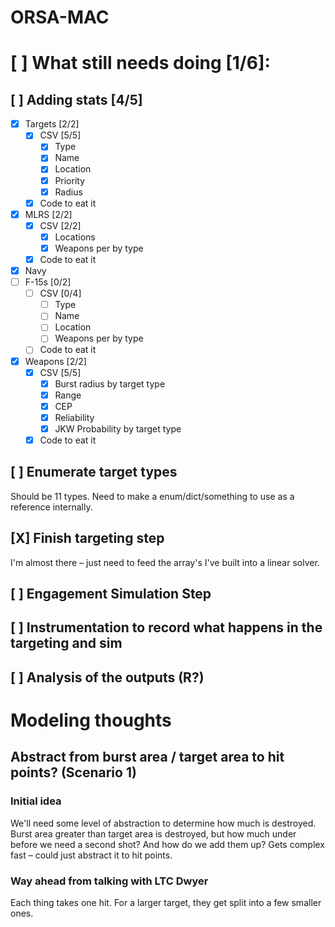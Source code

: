 * ORSA-MAC
:PROPERTIES:
:ID:       2e7a76a2-d48c-4695-a755-f38618d24ed5
:END:

* [ ] What still needs doing [1/6]:
:PROPERTIES:
:ID:       1da0159e-7a23-4d84-89a2-db6f66fe47ab
:END:
** [ ] Adding stats [4/5]
:PROPERTIES:
:ID:       baee5743-90cd-4117-94e2-857d30052232
:END:
- [X] Targets [2/2]
  - [X] CSV [5/5]
    - [X] Type
    - [X] Name
    - [X] Location
    - [X] Priority
    - [X] Radius
  - [X] Code to eat it
- [X] MLRS [2/2]
  - [X] CSV [2/2]
    - [X] Locations
    - [X] Weapons per by type
  - [X] Code to eat it
- [X] Navy
- [ ] F-15s [0/2]
  - [ ] CSV [0/4]
    - [ ] Type
    - [ ] Name
    - [ ] Location
    - [ ] Weapons per by type
  - [ ] Code to eat it
- [X] Weapons [2/2]
  - [X] CSV [5/5]
    - [X] Burst radius by target type
    - [X] Range
    - [X] CEP
    - [X] Reliability
    - [X] JKW Probability by target type
  - [X] Code to eat it
** [ ] Enumerate target types
:PROPERTIES:
:ID:       e24720f8-f379-496c-b4e3-323be3f2f6c6
:END:
Should be 11 types. Need to make a enum/dict/something to use as a reference internally.
** [X] Finish targeting step
:PROPERTIES:
:ID:       89b95e66-cfe4-4f30-bdbf-b230c6c878b5
:END:
I'm almost there -- just need to feed the array's I've built into a linear solver.
** [ ] Engagement Simulation Step
:PROPERTIES:
:ID:       35482981-40cb-4ba6-83e9-f600798b69c4
:END:
** [ ] Instrumentation to record what happens in the targeting and sim
:PROPERTIES:
:ID:       81648e9a-4957-4135-8d5a-a3c3ed6cf673
:END:
** [ ] Analysis of the outputs (R?)
:PROPERTIES:
:ID:       8de520ff-ec6b-4157-ae36-e82461939ac3
:END:
* Modeling thoughts
:PROPERTIES:
:ID:       412cff2f-7897-4032-8ad0-6d9306183d61
:END:
** Abstract from burst area / target area to hit points? (Scenario 1)
:PROPERTIES:
:ID:       efca6edb-b40f-45a3-af44-f188d1ebf1d0
:END:

*** Initial idea
:PROPERTIES:
:ID:       1f5e1346-ecda-436b-bf87-24fcde37c621
:END:

We'll need some level of abstraction to determine how much is destroyed. Burst
area greater than target area is destroyed, but how much under before we need a
second shot? And how do we add them up? Gets complex fast -- could just abstract
it to hit points.

*** Way ahead from talking with LTC Dwyer
:PROPERTIES:
:ID:       0c12e4e5-1eaf-4f75-ae2e-40b4fa94d545
:END:
Each thing takes one hit. For a larger target, they get split into a few smaller
ones.
